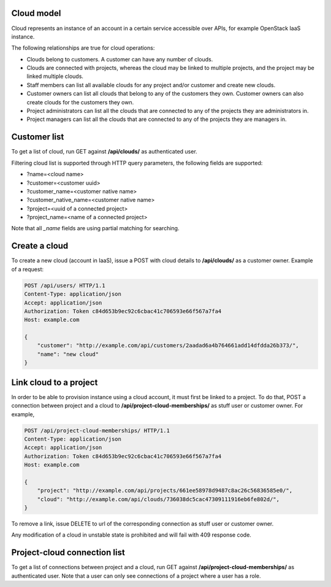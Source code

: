 Cloud model
-----------

Cloud represents an instance of an account in a certain service accessible over APIs, for example OpenStack
IaaS instance.

The following relationships are true for cloud operations:

- Clouds belong to customers. A customer can have any number of clouds.
- Clouds are connected with projects, whereas the cloud may be linked to multiple projects, and the project may
  be linked multiple clouds.
- Staff members can list all available clouds for any project and/or customer and create new clouds.
- Customer owners can list all clouds that belong to any of the customers they own. Customer owners can also create
  clouds for the customers they own.
- Project administrators can list all the clouds that are connected to any of the projects they are administrators in.
- Project managers can list all the clouds that are connected to any of the projects they are managers in.

Customer list
-------------

To get a list of cloud, run GET against **/api/clouds/** as authenticated user.

Filtering cloud list is supported through HTTP query parameters, the following fields are supported:

- ?name=<cloud name>
- ?customer=<customer uuid>
- ?customer_name=<customer native name>
- ?customer_native_name=<customer native name>
- ?project=<uuid of a connected project>
- ?project_name=<name of a connected project>

Note that all *_name* fields are using partial matching for searching.

Create a cloud
--------------

To create a new cloud (account in IaaS), issue a POST with cloud details to **/api/clouds/** as a customer owner.
Example of a request:

.. code-block:: http

    POST /api/users/ HTTP/1.1
    Content-Type: application/json
    Accept: application/json
    Authorization: Token c84d653b9ec92c6cbac41c706593e66f567a7fa4
    Host: example.com

    {
        "customer": "http://example.com/api/customers/2aadad6a4b764661add14dfdda26b373/",
        "name": "new cloud"
    }

Link cloud to a project
-----------------------
In order to be able to provision instance using a cloud account, it must first be linked to a project. To do that,
POST a connection between project and a cloud to **/api/project-cloud-memberships/** as stuff user or customer owner.
For example,

.. code-block:: http

    POST /api/project-cloud-memberships/ HTTP/1.1
    Content-Type: application/json
    Accept: application/json
    Authorization: Token c84d653b9ec92c6cbac41c706593e66f567a7fa4
    Host: example.com

    {
        "project": "http://example.com/api/projects/661ee58978d9487c8ac26c56836585e0/",
        "cloud": "http://example.com/api/clouds/736038dc5cac47309111916eb6fe802d/",
    }

To remove a link, issue DELETE to url of the corresponding connection as stuff user or customer owner.

Any modification of a cloud in unstable state is prohibited and will fail with 409 response code.

Project-cloud connection list
-----------------------------
To get a list of connections between project and a cloud, run GET against **/api/project-cloud-memberships/**
as authenticated user. Note that a user can only see connections of a project where a user has a role.


